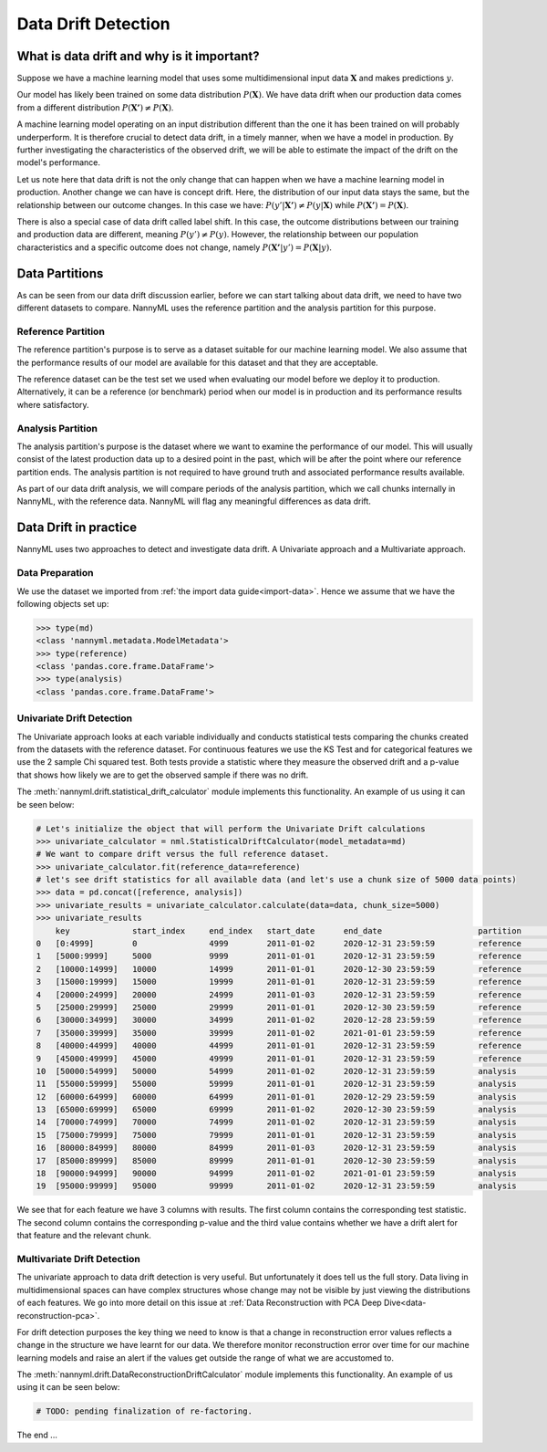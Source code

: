 .. _data-drift:

====================
Data Drift Detection
====================

What is data drift and why is it important?
===========================================

Suppose we have a machine learning model that uses some multidimensional input data
:math:`\mathbf{X}` and makes predictions :math:`y`.

Our model has likely been trained on some data distribution :math:`P(\mathbf{X})`.
We have data drift when our production data comes from a different distribution
:math:`P(\mathbf{X'}) \neq P(\mathbf{X})`.

A machine learning model operating on an input distribution different than
the one it has been trained on will probably underperform. It is therefore crucial to detect
data drift, in a timely manner, when we have a model in production. By further investigating the
characteristics of the observed drift, we will be able to estimate the impact
of the drift on the model's performance.

Let us note here that data drift is not the only change that can happen when we have a
machine learning model in production. Another change we can have is concept drift.
Here, the distribution of our input data stays the same, but the relationship between our outcome
changes. In this case we have: :math:`P(y'|\mathbf{X'}) \neq P(y|\mathbf{X})` while
:math:`P(\mathbf{X'}) = P(\mathbf{X})`.

There is also a special case of data drift called label shift. In this case, the outcome
distributions between our training and production data are different, meaning
:math:`P(y') \neq P(y)`. However, the relationship between our population characteristics and
a specific outcome does not change, namely :math:`P(\mathbf{X'}|y') = P(\mathbf{X}|y)`.


Data Partitions
================

As can be seen from our data drift discussion earlier, before we can start talking about data drift,
we need to have two different datasets to compare. NannyML uses the reference partition and the
analysis partition for this purpose.

Reference Partition
-------------------

The reference partition's purpose is to serve as a dataset suitable for our machine learning model.
We also assume that the performance results of our model are available for this dataset and that they
are acceptable.

The reference dataset can be the test set we used when evaluating our model before
we deploy it to production. Alternatively, it can be a reference (or benchmark) period when our
model is in production and its performance results where satisfactory.

Analysis Partition
------------------

The analysis partition's purpose is the dataset where we want to examine the performance of our
model. This will usually consist of the latest production data up to a desired point in the past,
which will be after the point where our reference partition ends. The analysis partition is not
required to have ground truth and associated performance results available.

As part of our data drift analysis, we will compare periods of the analysis partition, which we
call chunks internally in NannyML, with the reference data. NannyML will flag any meaningful
differences as data drift.


Data Drift in practice
======================

NannyML uses two approaches to detect and investigate data drift. A Univariate approach and a
Multivariate approach.

Data Preparation
----------------

We use the dataset we imported from :ref:`the import data guide<import-data>`.
Hence we assume that we have the following objects set up:

.. code-block:: python

    >>> type(md)
    <class 'nannyml.metadata.ModelMetadata'>
    >>> type(reference)
    <class 'pandas.core.frame.DataFrame'>
    >>> type(analysis)
    <class 'pandas.core.frame.DataFrame'>


Univariate Drift Detection
--------------------------

The Univariate approach looks at each variable individually and conducts statistical tests comparing
the chunks created from the datasets with the reference dataset. For continuous features we use the
KS Test and for categorical features we use the 2 sample Chi squared test. Both tests provide a
statistic where they measure the observed drift and a p-value that shows how likely we are to
get the observed sample if there was no drift.

The :meth:`nannyml.drift.statistical_drift_calculator` module implements this functionality.
An example of us using it can be seen below:

.. code-block:: python

    # Let's initialize the object that will perform the Univariate Drift calculations
    >>> univariate_calculator = nml.StatisticalDriftCalculator(model_metadata=md)
    # We want to compare drift versus the full reference dataset.
    >>> univariate_calculator.fit(reference_data=reference)
    # let's see drift statistics for all available data (and let's use a chunk size of 5000 data points)
    >>> data = pd.concat([reference, analysis])
    >>> univariate_results = univariate_calculator.calculate(data=data, chunk_size=5000)
    >>> univariate_results
        key 	        start_index     end_index   start_date 	    end_date 	                partition 	wfh_prev_workday_chi2 	wfh_prev_workday_p_value    wfh_prev_workday_alert 	salary_range_chi2 	... 	distance_from_office_alert  public_transportation_cost_dstat 	public_transportation_cost_p_value  public_transportation_cost_alert 	    gas_price_per_litre_dstat 	gas_price_per_litre_p_value 	gas_price_per_litre_alert   tenure_dstat   tenure_p_value 	tenure_alert
    0 	[0:4999]        0               4999 	    2011-01-02 	    2020-12-31 23:59:59 	reference 	0.414606 	        0.520 	                    False 	                2.898781 	        ... 	False 	                    0.00998 	                        0.752 	                            False 	                            0.01122 	                0.612 	                        False 	                    0.00978 	    0.774 	        False
    1 	[5000:9999] 	5000 	        9999 	    2011-01-01 	    2020-12-31 23:59:59 	reference 	0.033486 	        0.855 	                    False 	                3.144391 	        ... 	False	                    0.01046 	                        0.698 	                            False 	                            0.01222 	                0.502 	                        False 	                    0.01192 	    0.534       	False
    2 	[10000:14999] 	10000 	        14999 	    2011-01-01 	    2020-12-30 23:59:59 	reference 	0.168656 	        0.681 	                    False 	                2.451881 	        ... 	False 	                    0.01706 	                        0.140 	                            False 	                            0.00886 	                0.865 	                        False 	                    0.01268 	    0.454 	        False
    3 	[15000:19999] 	15000 	        19999 	    2011-01-01 	    2020-12-31 23:59:59 	reference 	0.056270 	        0.812 	                    False 	                4.062620 	        ... 	False 	                    0.01220 	                        0.504 	                            False 	                            0.00956 	                0.797 	                        False 	                    0.01074 	    0.667 	        False
    4 	[20000:24999] 	20000 	        24999 	    2011-01-03 	    2020-12-31 23:59:59 	reference 	0.242059 	        0.623 	                    False 	                2.413988 	        ... 	False 	                    0.00662 	                        0.988 	                            False 	                            0.00758 	                0.955 	                        False 	                    0.00924 	    0.829 	        False
    5 	[25000:29999] 	25000 	        29999 	    2011-01-01 	    2020-12-30 23:59:59 	reference 	3.614573 	        0.057 	                    False 	                3.796063 	        ... 	False 	                    0.01186 	                        0.541 	                            False 	                            0.01032 	                0.714 	                        False 	                    0.00794 	    0.935 	        False
    6 	[30000:34999] 	30000 	        34999 	    2011-01-02 	    2020-12-28 23:59:59 	reference 	0.075705 	        0.783 	                    False 	                3.228836 	        ... 	False 	                    0.00636 	                        0.992 	                            False 	                            0.01094 	                0.644 	                        False 	                    0.01120 	    0.615 	        False
    7 	[35000:39999] 	35000 	        39999 	    2011-01-02 	    2021-01-01 23:59:59 	reference 	0.414606 	        0.520 	                    False 	                1.393300 	        ... 	False 	                    0.00832 	                        0.909 	                            False 	                            0.01736 	                0.128 	                        False 	                    0.00740 	    0.963 	        False
    8 	[40000:44999] 	40000 	        44999 	    2011-01-01 	    2020-12-31 23:59:59 	reference 	0.012656 	        0.910 	                    False 	                0.304785 	        ... 	False 	                    0.01176 	                        0.552 	                            False 	                            0.00842 	                0.901 	                        False 	                    0.01464 	    0.281 	        False
    9 	[45000:49999] 	45000 	        49999 	    2011-01-01 	    2020-12-31 23:59:59 	reference 	2.203832 	        0.138 	                    False 	                2.987581 	        ... 	False 	                    0.00820 	                        0.917 	                            False                                   0.00786 	                0.939 	                        False 	                    0.01306 	    0.417 	        False
    10 	[50000:54999] 	50000 	        54999 	    2011-01-02 	    2020-12-31 23:59:59 	analysis 	1.703195 	        0.192 	                    False 	                1.033683 	        ... 	False 	                    0.00956 	                        0.797 	                            False 	                            0.01576 	                0.207 	                        False 	                    0.02124 	    0.033 	        True
    11 	[55000:59999] 	55000 	        59999 	    2011-01-01 	    2020-12-31 23:59:59 	analysis 	0.242059 	        0.623 	                    False 	                5.762412 	        ... 	False 	                    0.01488 	                        0.264 	                            False 	                            0.01272 	                0.450 	                        False 	                    0.01006 	    0.743 	        False
    12 	[60000:64999] 	60000 	        64999 	    2011-01-01 	    2020-12-29 23:59:59 	analysis 	3.178618 	        0.075 	                    False 	                2.653961 	        ... 	False 	                    0.01290 	                        0.432 	                            False 	                            0.01746 	                0.124 	                        False 	                    0.02370 	    0.012       	True
    13 	[65000:69999] 	65000 	        69999 	    2011-01-02 	    2020-12-30 23:59:59 	analysis 	0.024299 	        0.876 	                    False 	                0.070843 	        ... 	False 	                    0.01598 	                        0.194 	                            False 	                            0.01282 	                0.440 	                        False 	                    0.01446 	    0.295 	        False
    14 	[70000:74999] 	70000 	        74999 	    2011-01-02 	    2020-12-31 23:59:59 	analysis 	0.487381 	        0.485 	                    False 	                1.005422 	        ... 	False 	                    0.01136 	                        0.596 	                            False 	                            0.01922 	                0.069 	                        False 	                    0.00912 	    0.841 	        False
    15 	[75000:79999] 	75000 	        79999 	    2011-01-01 	    2020-12-31 23:59:59 	analysis 	1179.903143             0.000                       True 	                455.622094 	        ... 	True 	                    0.18346 	                        0.000 	                            True 	                            0.00824 	                0.915 	                        False 	                    0.00702 	    0.977 	        False
    16 	[80000:84999] 	80000 	        84999 	    2011-01-03 	    2020-12-31 23:59:59 	analysis 	1162.989441 	        0.000 	                    True 	                428.633384 	        ... 	True 	                    0.18334 	                        0.000 	                            True 	                            0.01068 	                0.674 	                        False 	                    0.00826 	    0.913 	        False
    17 	[85000:89999] 	85000 	        89999 	    2011-01-01 	    2020-12-30 23:59:59 	analysis 	1170.491329 	        0.000 	                    True 	                453.247444 	        ... 	True 	                    0.20062 	                        0.000 	                            True 	                            0.01002 	                0.748 	                        False 	                    0.01398 	    0.334 	        False
    18 	[90000:94999] 	90000 	        94999 	    2011-01-02 	    2021-01-01 23:59:59 	analysis 	1023.347641 	        0.000 	                    True 	                438.259970 	        ... 	True 	                    0.18740 	                        0.000 	                            True 	                            0.01070 	                0.671 	                        False 	                    0.00896 	    0.856 	        False
    19 	[95000:99999] 	95000 	        99999 	    2011-01-02 	    2020-12-31 23:59:59 	analysis 	1227.536732 	        0.000 	                    True 	                474.891775 	        ... 	True 	                    0.20018 	                        0.000 	                            True 	                            0.00700 	                0.978 	                        False 	                    0.00632 	    0.993 	        False


We see that for each feature we have 3 columns with results. The first column contains the corresponding test
statistic. The second column contains the corresponding p-value and the third value contains whether we have
a drift alert for that feature and the relevant chunk.


Multivariate Drift Detection
----------------------------

The univariate approach to data drift detection is very useful. But unfortunately it does
tell us the full story. Data living in multidimensional spaces can have complex structures
whose change may not be visible by just viewing the distributions of each features. We go
into more detail on this issue at :ref:`Data Reconstruction with PCA Deep Dive<data-reconstruction-pca>`.

For drift detection purposes the key thing we need to know is that a change in reconstruction error
values reflects a change in the structure we have learnt for our data. We therefore monitor
reconstruction error over time for our machine learning models and raise an alert if the
values get outside the range of what we are accustomed to.

The :meth:`nannyml.drift.DataReconstructionDriftCalculator` module implements this functionality.
An example of us using it can be seen below:


.. code-block:: python

    # TODO: pending finalization of re-factoring.

The end ...

